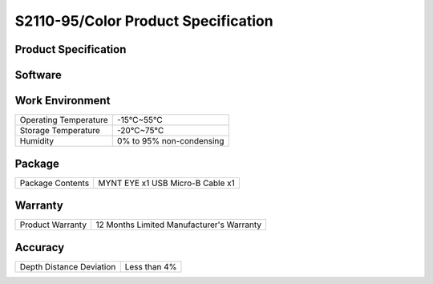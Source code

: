 .. _mynteye_spec_s2110:


S2110-95/Color Product Specification
========================================

Product Specification
-----------------------


==========================  =====================================================
  Model                        S2110-146/Color
--------------------------  -----------------------------------------------------
  Size                         PCB dimension:15x100mm
                               Total dimension:125x47x26.6mm
--------------------------  -----------------------------------------------------
  Frame Rate                   1280x400\@10/20/30/60fps   2560x800\@10/20/30fps
--------------------------  -----------------------------------------------------
  Resolution                    1280x400; 2560x800
--------------------------  -----------------------------------------------------
  Depth Resolution             Based on CPU/GPU Up to  1280*400\@60FPS
--------------------------  -----------------------------------------------------
  Pixel Size                    3.0*3.0μm
--------------------------  -----------------------------------------------------
  Baseline                      80.0mm
--------------------------  -----------------------------------------------------
  Visual Angle                     D:141° H:124° V:87°
--------------------------  -----------------------------------------------------
  Focal Length                      0.95mm
--------------------------  -----------------------------------------------------
  IR Support                     No
--------------------------  -----------------------------------------------------
  Color Mode                     Color
--------------------------  -----------------------------------------------------
  Depth Working Distance         0.26-3m+
--------------------------  -----------------------------------------------------
  Scanning Mode                    Global Shutter
--------------------------  -----------------------------------------------------
  Power                        1.1W\@5V DC from USB
--------------------------  -----------------------------------------------------
Synchronization Precision       <1ms (up to 0.02ms)
--------------------------  -----------------------------------------------------
  IMU Frequency                 200Hz
--------------------------  ---------------------------------------
  Output data format             YUYV
--------------------------  -----------------------------------------------------
  Data transfer Interface       USB3.0
--------------------------  -----------------------------------------------------
   Time Sync interface          DF50A
--------------------------  -----------------------------------------------------
  Weight                       62g
--------------------------  -----------------------------------------------------
  UVC MODE                      Yes
==========================  =====================================================


Software
--------


================  =================================================================================
 Support system     Windows 10、Ubuntu 14.04/16.04/18.04、ROS indigo/kinetic/melodic、Android 7.0+
----------------  ---------------------------------------------------------------------------------
 SDK                http://www.myntai.com/dev/mynteye
----------------  ---------------------------------------------------------------------------------
 Support            ORB_SLAM2、OKVIS、Vins-Mono、Vins-Fusion、VIORB
================  ==================================================================================



Work Environment
-----------------


=========================  ==============================
  Operating Temperature       -15°C~55°C
-------------------------  ------------------------------
  Storage Temperature         -20°C~75°C
-------------------------  ------------------------------
  Humidity                    0% to 95% non-condensing
=========================  ==============================


Package
---------

===================  =======================================
  Package Contents      MYNT EYE x1   USB Micro-B Cable x1
===================  =======================================

Warranty
----------

====================  ============================================
  Product Warranty     12 Months Limited Manufacturer's Warranty
====================  ============================================

Accuracy
---------

============================  ============================================
  Depth Distance Deviation            Less than 4%
============================  ============================================


